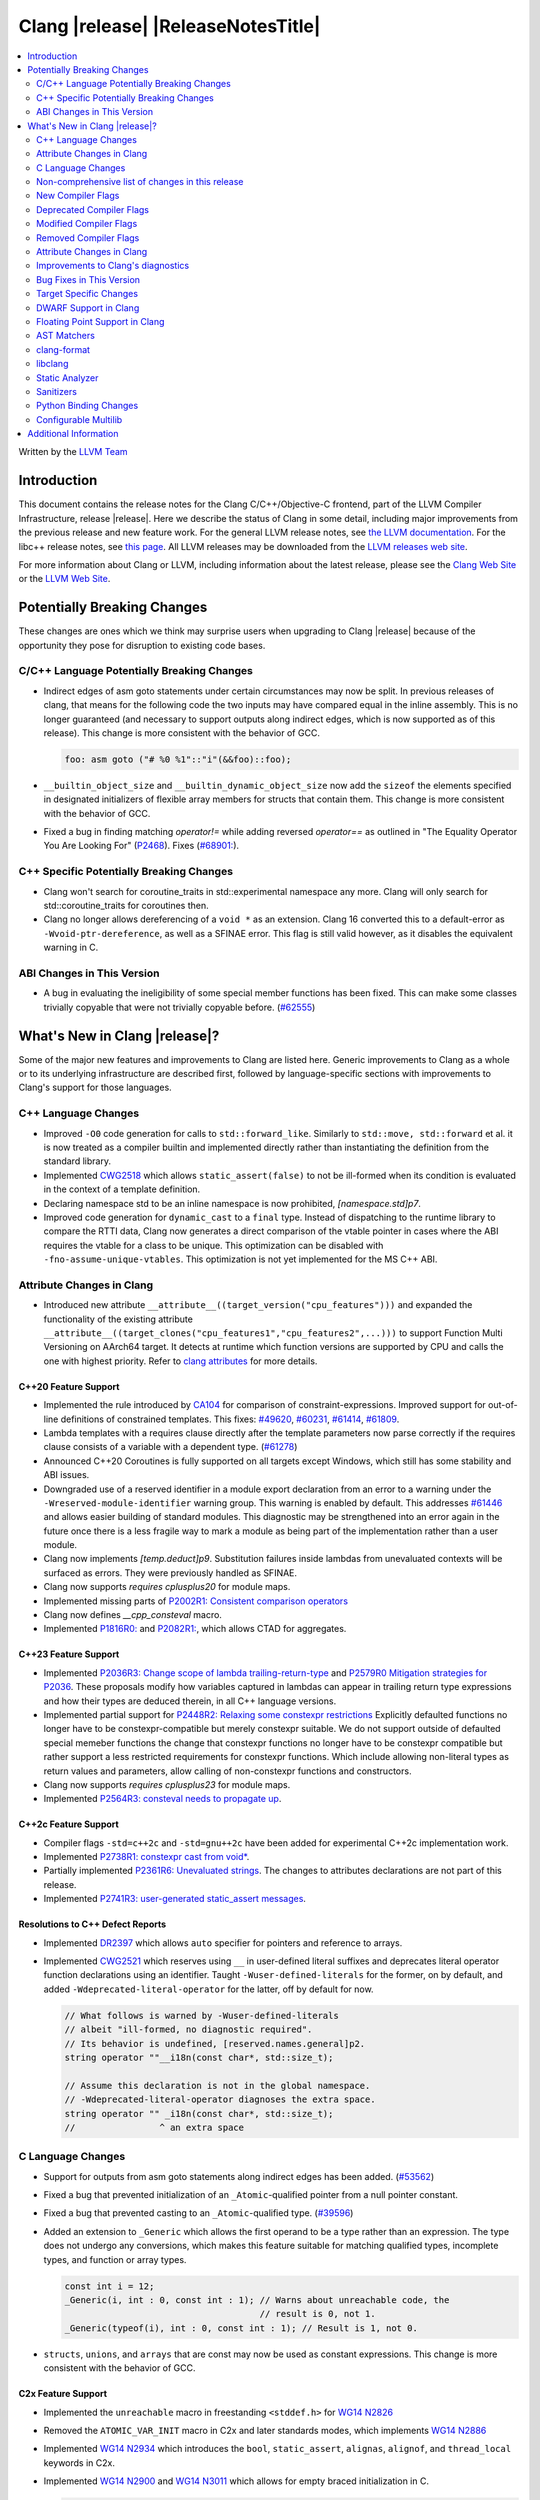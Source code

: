 ===========================================
Clang |release| |ReleaseNotesTitle|
===========================================

.. contents::
   :local:
   :depth: 2

Written by the `LLVM Team <https://llvm.org/>`_

.. only:: PreRelease

  .. warning::
     These are in-progress notes for the upcoming Clang |version| release.
     Release notes for previous releases can be found on
     `the Releases Page <https://llvm.org/releases/>`_.

Introduction
============

This document contains the release notes for the Clang C/C++/Objective-C
frontend, part of the LLVM Compiler Infrastructure, release |release|. Here we
describe the status of Clang in some detail, including major
improvements from the previous release and new feature work. For the
general LLVM release notes, see `the LLVM
documentation <https://llvm.org/docs/ReleaseNotes.html>`_. For the libc++ release notes,
see `this page <https://libcxx.llvm.org/ReleaseNotes.html>`_. All LLVM releases
may be downloaded from the `LLVM releases web site <https://llvm.org/releases/>`_.

For more information about Clang or LLVM, including information about the
latest release, please see the `Clang Web Site <https://clang.llvm.org>`_ or the
`LLVM Web Site <https://llvm.org>`_.

Potentially Breaking Changes
============================
These changes are ones which we think may surprise users when upgrading to
Clang |release| because of the opportunity they pose for disruption to existing
code bases.


C/C++ Language Potentially Breaking Changes
-------------------------------------------
- Indirect edges of asm goto statements under certain circumstances may now be
  split. In previous releases of clang, that means for the following code the
  two inputs may have compared equal in the inline assembly.  This is no longer
  guaranteed (and necessary to support outputs along indirect edges, which is
  now supported as of this release). This change is more consistent with the
  behavior of GCC.

  .. code-block:: c

    foo: asm goto ("# %0 %1"::"i"(&&foo)::foo);

- ``__builtin_object_size`` and ``__builtin_dynamic_object_size`` now add the
  ``sizeof`` the elements specified in designated initializers of flexible
  array members for structs that contain them. This change is more consistent
  with the behavior of GCC.

- Fixed a bug in finding matching `operator!=` while adding reversed `operator==` as
  outlined in "The Equality Operator You Are Looking For" (`P2468 <http://wg21.link/p2468r2>`_).
  Fixes (`#68901: <https://github.com/llvm/llvm-project/issues/68901>`_).

C++ Specific Potentially Breaking Changes
-----------------------------------------
- Clang won't search for coroutine_traits in std::experimental namespace any more.
  Clang will only search for std::coroutine_traits for coroutines then.
- Clang no longer allows dereferencing of a ``void *`` as an extension. Clang 16
  converted this to a default-error as ``-Wvoid-ptr-dereference``, as well as a
  SFINAE error. This flag is still valid however, as it disables the equivalent
  warning in C.

ABI Changes in This Version
---------------------------
- A bug in evaluating the ineligibility of some special member functions has been fixed. This can
  make some classes trivially copyable that were not trivially copyable before. (`#62555 <https://github.com/llvm/llvm-project/issues/62555>`_)

What's New in Clang |release|?
==============================
Some of the major new features and improvements to Clang are listed
here. Generic improvements to Clang as a whole or to its underlying
infrastructure are described first, followed by language-specific
sections with improvements to Clang's support for those languages.

C++ Language Changes
--------------------
- Improved ``-O0`` code generation for calls to ``std::forward_like``. Similarly to
  ``std::move, std::forward`` et al. it is now treated as a compiler builtin and implemented
  directly rather than instantiating the definition from the standard library.
- Implemented `CWG2518 <https://wg21.link/CWG2518>`_ which allows ``static_assert(false)``
  to not be ill-formed when its condition is evaluated in the context of a template definition.
- Declaring namespace std to be an inline namespace is now prohibited, `[namespace.std]p7`.
- Improved code generation for ``dynamic_cast`` to a ``final`` type. Instead of
  dispatching to the runtime library to compare the RTTI data, Clang now
  generates a direct comparison of the vtable pointer in cases where the ABI
  requires the vtable for a class to be unique. This optimization can be
  disabled with ``-fno-assume-unique-vtables``. This optimization is not yet
  implemented for the MS C++ ABI.

Attribute Changes in Clang
--------------------------
- Introduced new attribute ``__attribute__((target_version("cpu_features")))``
  and expanded the functionality of the existing attribute
  ``__attribute__((target_clones("cpu_features1","cpu_features2",...)))`` to
  support Function Multi Versioning on AArch64 target. It detects at runtime
  which function versions are supported by CPU and calls the one with highest
  priority. Refer to `clang attributes
  <https://clang.llvm.org/docs/AttributeReference.html#target-version>`_ for
  more details.

C++20 Feature Support
^^^^^^^^^^^^^^^^^^^^^
- Implemented the rule introduced by `CA104 <https://wg21.link/P2103R0>`_  for comparison of
  constraint-expressions. Improved support for out-of-line definitions of constrained templates.
  This fixes:
  `#49620 <https://github.com/llvm/llvm-project/issues/49620>`_,
  `#60231 <https://github.com/llvm/llvm-project/issues/60231>`_,
  `#61414 <https://github.com/llvm/llvm-project/issues/61414>`_,
  `#61809 <https://github.com/llvm/llvm-project/issues/61809>`_.
- Lambda templates with a requires clause directly after the template parameters now parse
  correctly if the requires clause consists of a variable with a dependent type.
  (`#61278 <https://github.com/llvm/llvm-project/issues/61278>`_)
- Announced C++20 Coroutines is fully supported on all targets except Windows, which
  still has some stability and ABI issues.
- Downgraded use of a reserved identifier in a module export declaration from
  an error to a warning under the ``-Wreserved-module-identifier`` warning
  group. This warning is enabled by default. This addresses `#61446
  <https://github.com/llvm/llvm-project/issues/61446>`_ and allows easier
  building of standard modules. This diagnostic may be strengthened into an
  error again in the future once there is a less fragile way to mark a module
  as being part of the implementation rather than a user module.
- Clang now implements `[temp.deduct]p9`. Substitution failures inside lambdas from
  unevaluated contexts will be surfaced as errors. They were previously handled as
  SFINAE.
- Clang now supports `requires cplusplus20` for module maps.
- Implemented missing parts of `P2002R1: Consistent comparison operators <https://wg21.link/P2002R1>`_
- Clang now defines `__cpp_consteval` macro.
- Implemented `P1816R0: <https://wg21.link/p1816r0>`_ and `P2082R1: <https://wg21.link/p2082r1>`_,
  which allows CTAD for aggregates.

C++23 Feature Support
^^^^^^^^^^^^^^^^^^^^^

- Implemented `P2036R3: Change scope of lambda trailing-return-type <https://wg21.link/P2036R3>`_
  and `P2579R0 Mitigation strategies for P2036 <https://wg21.link/P2579R0>`_.
  These proposals modify how variables captured in lambdas can appear in trailing return type
  expressions and how their types are deduced therein, in all C++ language versions.
- Implemented partial support for `P2448R2: Relaxing some constexpr restrictions <https://wg21.link/p2448r2>`_
  Explicitly defaulted functions no longer have to be constexpr-compatible but merely constexpr suitable.
  We do not support outside of defaulted special memeber functions the change that constexpr functions no
  longer have to be constexpr compatible but rather support a less restricted requirements for constexpr
  functions. Which include allowing non-literal types as return values and parameters, allow calling of
  non-constexpr functions and constructors.
- Clang now supports `requires cplusplus23` for module maps.
- Implemented `P2564R3: consteval needs to propagate up <https://wg21.link/P2564R3>`_.

C++2c Feature Support
^^^^^^^^^^^^^^^^^^^^^
- Compiler flags ``-std=c++2c`` and ``-std=gnu++2c`` have been added for experimental C++2c implementation work.
- Implemented `P2738R1: constexpr cast from void* <https://wg21.link/P2738R1>`_.
- Partially implemented `P2361R6: Unevaluated strings <https://wg21.link/P2361R6>`_.
  The changes to attributes declarations are not part of this release.
- Implemented `P2741R3: user-generated static_assert messages  <https://wg21.link/P2741R3>`_.

Resolutions to C++ Defect Reports
^^^^^^^^^^^^^^^^^^^^^^^^^^^^^^^^^
- Implemented `DR2397 <https://wg21.link/CWG2397>`_ which allows ``auto`` specifier for pointers
  and reference to arrays.
- Implemented `CWG2521 <https://wg21.link/CWG2521>`_ which reserves using ``__`` in user-defined
  literal suffixes and deprecates literal operator function declarations using an identifier.
  Taught ``-Wuser-defined-literals`` for the former, on by default, and added
  ``-Wdeprecated-literal-operator`` for the latter, off by default for now.

  .. code-block:: c++

    // What follows is warned by -Wuser-defined-literals
    // albeit "ill-formed, no diagnostic required".
    // Its behavior is undefined, [reserved.names.general]p2.
    string operator ""__i18n(const char*, std::size_t);

    // Assume this declaration is not in the global namespace.
    // -Wdeprecated-literal-operator diagnoses the extra space.
    string operator "" _i18n(const char*, std::size_t);
    //                ^ an extra space

C Language Changes
------------------
- Support for outputs from asm goto statements along indirect edges has been
  added. (`#53562 <https://github.com/llvm/llvm-project/issues/53562>`_)
- Fixed a bug that prevented initialization of an ``_Atomic``-qualified pointer
  from a null pointer constant.
- Fixed a bug that prevented casting to an ``_Atomic``-qualified type.
  (`#39596 <https://github.com/llvm/llvm-project/issues/39596>`_)
- Added an extension to ``_Generic`` which allows the first operand to be a
  type rather than an expression. The type does not undergo any conversions,
  which makes this feature suitable for matching qualified types, incomplete
  types, and function or array types.

  .. code-block:: c

    const int i = 12;
    _Generic(i, int : 0, const int : 1); // Warns about unreachable code, the
                                         // result is 0, not 1.
    _Generic(typeof(i), int : 0, const int : 1); // Result is 1, not 0.
- ``structs``, ``unions``, and ``arrays`` that are const may now be used as
  constant expressions.  This change is more consistent with the behavior of
  GCC.

C2x Feature Support
^^^^^^^^^^^^^^^^^^^
- Implemented the ``unreachable`` macro in freestanding ``<stddef.h>`` for
  `WG14 N2826 <https://www.open-std.org/jtc1/sc22/wg14/www/docs/n2826.pdf>`_

- Removed the ``ATOMIC_VAR_INIT`` macro in C2x and later standards modes, which
  implements `WG14 N2886 <https://www.open-std.org/jtc1/sc22/wg14/www/docs/n2886.htm>`_

- Implemented `WG14 N2934 <https://www.open-std.org/jtc1/sc22/wg14/www/docs/n2934.pdf>`_
  which introduces the ``bool``, ``static_assert``, ``alignas``, ``alignof``,
  and ``thread_local`` keywords in C2x.

- Implemented `WG14 N2900 <https://www.open-std.org/jtc1/sc22/wg14/www/docs/n2900.htm>`_
  and `WG14 N3011 <https://www.open-std.org/jtc1/sc22/wg14/www/docs/n3011.htm>`_
  which allows for empty braced initialization in C.

  .. code-block:: c

    struct S { int x, y } s = {}; // Initializes s.x and s.y to 0

  As part of this change, the ``-Wgnu-empty-initializer`` warning group was
  removed, as this is no longer a GNU extension but a C2x extension. You can
  use ``-Wno-c2x-extensions`` to silence the extension warning instead.

- Updated the implementation of
  `WG14 N3042 <https://www.open-std.org/jtc1/sc22/wg14/www/docs/n3042.htm>`_
  based on decisions reached during the WG14 CD Ballot Resolution meetings held
  in Jan and Feb 2023. This should complete the implementation of ``nullptr``
  and ``nullptr_t`` in C. The specific changes are:

  .. code-block:: c

    void func(nullptr_t);
    func(0); // Previously required to be rejected, is now accepted.
    func((void *)0); // Previously required to be rejected, is now accepted.

    nullptr_t val;
    val = 0; // Previously required to be rejected, is now accepted.
    val = (void *)0; // Previously required to be rejected, is now accepted.

    bool b = nullptr; // Was incorrectly rejected by Clang, is now accepted.

- Implemented `WG14 N3124 <https://www.open-std.org/jtc1/sc22/wg14/www/docs/n3124.pdf>_`,
  which allows any universal character name to appear in character and string literals.


Non-comprehensive list of changes in this release
-------------------------------------------------
- Clang now saves the address of ABI-indirect function parameters on the stack,
  improving the debug information available in programs compiled without
  optimizations.
- Clang now supports ``__builtin_nondeterministic_value`` that returns a
  nondeterministic value of the same type as the provided argument.
- Clang now supports ``__builtin_FILE_NAME()`` which returns the same
  information as the ``__FILE_NAME__`` macro (the presumed file name
  from the invocation point, with no path components included).
- Clang now supports ``__builtin_assume_separate_storage`` that indicates that
  its arguments point to objects in separate storage allocations.
- Clang now supports expressions in ``#pragma clang __debug dump``.
- Clang now supports declaration of multi-dimensional arrays with
  ``__declspec(property)``.
- A new builtin type trait ``__is_trivially_equality_comparable`` has been added,
  which checks whether comparing two instances of a type is equivalent to
  ``memcmp(&lhs, &rhs, sizeof(T)) == 0``.
- Clang now ignores null directives outside of the include guard when deciding
  whether a file can be enabled for the multiple-include optimization.
- Clang now support ``__builtin_FUNCSIG()`` which returns the same information
  as the ``__FUNCSIG__`` macro (available only with ``-fms-extensions`` flag).
  This fixes (`#58951 <https://github.com/llvm/llvm-project/issues/58951>`_).
- Clang now supports the `NO_COLOR <https://no-color.org/>`_ environment
  variable as a way to disable color diagnostics.
- Clang now supports ``__builtin_isfpclass``, which checks if the specified
  floating-point value falls into any of the specified data classes.
- Added ``__builtin_elementwise_round`` for  builtin for floating
  point types. This allows access to ``llvm.round`` for
  arbitrary floating-point and vector of floating-point types.
- Added ``__builtin_elementwise_rint`` for floating point types. This
  allows access to ``llvm.rint`` for arbitrary floating-point and
  vector of floating-point types.
- Added ``__builtin_elementwise_nearbyint`` for floating point
  types. This allows access to ``llvm.nearbyint`` for arbitrary
  floating-point and vector of floating-point types.
- Clang AST matcher now matches concept declarations with `conceptDecl`.
- Clang now supports more GCC stdio builtins: ``__builtin_vprintf``, ``__builtin_vfprintf``,
  ``__builtin_fscanf``, ``__builtin_scanf``, ``__builtin_sscanf``, ``__builtin_vfscanf``,
  ``__builtin_vscanf``, ``__builtin_vsscanf``.


New Compiler Flags
------------------
- The flag ``-std=c++23`` has been added. This behaves the same as the existing
  flag ``-std=c++2b``.
- ``-dumpdir`` has been implemented to specify auxiliary and dump output
  filenames for features like ``-gsplit-dwarf``.
- ``-fcaret-diagnostics-max-lines=`` has been added as a driver options, which
  lets users control the maximum number of source lines printed for a
  caret diagnostic.
- ``-fkeep-persistent-storage-variables`` has been implemented to keep all
  variables that have a persistent storage duration—including global, static
  and thread-local variables—to guarantee that they can be directly addressed.
  Since this inhibits the merging of the affected variables, the number of
  individual relocations in the program will generally increase.
- ``-f[no-]assume-unique-vtables`` controls whether Clang assumes that each
  class has a unique vtable address, when that is required by the ABI.
- ``-print-multi-flags-experimental`` prints the flags used for multilib
  selection. See `the multilib docs <https://clang.llvm.org/docs/Multilib.html>`_
  for more details.
- ``-maix32`` and ``-maix64`` are new GCC compatibility flags that select the
  bitmode to target on AIX.
- ``-p`` is a new GCC compatibility flag for AIX and Linux which works
  similarly to ``-pg`` by writing profile information, but targets the ``prof``
  tool as opposed to the ``gprof`` tool.

Deprecated Compiler Flags
-------------------------

- ``-fdouble-square-bracket-attributes`` has been deprecated. It is ignored now
  and will be removed in Clang 18.

Modified Compiler Flags
-----------------------

- ``clang -g -gsplit-dwarf a.c -o obj/x`` (compile and link) now generates the
  ``.dwo`` file at ``obj/x-a.dwo``, instead of a file in the temporary
  directory (``/tmp`` on \*NIX systems, if none of the environment variables
  TMPDIR, TMP, and TEMP are specified).

Removed Compiler Flags
-------------------------
- The deprecated flag `-fmodules-ts` is removed. Please use ``-std=c++20``
  or higher to use standard C++ modules instead.
- The deprecated flag `-fcoroutines-ts` is removed. Please use ``-std=c++20``
  or higher to use standard C++ coroutines instead.
- The CodeGen flag `-lower-global-dtors-via-cxa-atexit` which affects how global
  destructors are lowered for MachO is removed without replacement. The default
  of `-lower-global-dtors-via-cxa-atexit=true` is now the only supported way.
- The cc1 flag ``-no-opaque-pointers`` has been removed.

Attribute Changes in Clang
--------------------------
- Introduced a new function attribute ``__attribute__((unsafe_buffer_usage))``
  to be worn by functions containing buffer operations that could cause out of
  bounds memory accesses. It emits warnings at call sites to such functions when
  the flag ``-Wunsafe-buffer-usage`` is enabled.
- ``__declspec`` attributes can now be used together with the using keyword. Before
  the attributes on ``__declspec`` was ignored, while now it will be forwarded to the
  point where the alias is used. Note, some incorrect uses of ``__declspec`` on a
  ``using`` declaration were being silently ignored and will now be appropriately
  diagnosed as ignoring the attribute.
- Introduced a new ``USR`` (unified symbol resolution) clause inside of the
  existing ``__attribute__((external_source_symbol))`` attribute. Clang's indexer
  uses the optional USR value when indexing Clang's AST. This value is expected
  to be generated by an external compiler when generating C++ bindings during
  the compilation of the foreign language sources (e.g. Swift).
- The ``__has_attribute``, ``__has_c_attribute`` and ``__has_cpp_attribute``
  preprocessor operators now return 1 also for attributes defined by plugins.
- Improve the AST fidelity of ``alignas`` and ``_Alignas`` attribute. Before, we
  model ``alignas(type-id)`` as though the user wrote ``alignas(alignof(type-id))``,
  now we directly use ``alignas(type-id)``.
- When a non-variadic function is decorated with the ``format`` attribute,
  Clang now checks that the format string would match the function's parameters'
  types after default argument promotion. As a result, it's no longer an
  automatic diagnostic to use parameters of types that the format style
  supports but that are never the result of default argument promotion, such as
  ``float``. (`#59824: <https://github.com/llvm/llvm-project/issues/59824>`_)

Improvements to Clang's diagnostics
-----------------------------------
- We now generate a diagnostic for signed integer overflow due to unary minus
  in a non-constant expression context.
  (`#31643 <https://github.com/llvm/llvm-project/issues/31643>`_)
- Clang now warns by default for C++20 and later about deprecated capture of
  ``this`` with a capture default of ``=``. This warning can be disabled with
  ``-Wno-deprecated-this-capture``.
- Clang had failed to emit some ``-Wundefined-internal`` for members of a local
  class if that class was first introduced with a forward declaration.
- Diagnostic notes and fix-its are now generated for ``ifunc``/``alias`` attributes
  which point to functions whose names are mangled.
- Diagnostics relating to macros on the command line of a preprocessed assembly
  file or precompiled header are now reported as coming from the file
  ``<command line>`` instead of ``<built-in>``.
- Clang constexpr evaluator now provides a more concise diagnostic when calling
  function pointer that is known to be null.
- Clang now avoids duplicate warnings on unreachable ``[[fallthrough]];`` statements
  previously issued from ``-Wunreachable-code`` and ``-Wunreachable-code-fallthrough``
  by prioritizing ``-Wunreachable-code-fallthrough``.
- Clang now correctly diagnoses statement attributes ``[[clang::always_inline]]`` and
  ``[[clang::noinline]]`` when used on a statement with dependent call expressions.
- Clang now checks for completeness of the second and third arguments in the
  conditional operator.
  (`#59718 <https://github.com/llvm/llvm-project/issues/59718>`_)
- There were some cases in which the diagnostic for the unavailable attribute
  might not be issued, this fixes those cases.
  (`61815 <https://github.com/llvm/llvm-project/issues/61815>`_)
- Clang now avoids unnecessary diagnostic warnings for obvious expressions in
  the case of binary operators with logical OR operations.
  (`#57906 <https://github.com/llvm/llvm-project/issues/57906>`_)
- Clang's "static assertion failed" diagnostic now points to the static assertion
  expression instead of pointing to the ``static_assert`` token.
  (`#61951 <https://github.com/llvm/llvm-project/issues/61951>`_)
- ``-Wformat`` now recognizes ``%lb`` for the ``printf``/``scanf`` family of
  functions.
  (`#62247: <https://github.com/llvm/llvm-project/issues/62247>`_).
- Clang now diagnoses shadowing of lambda's template parameter by a capture.
  (`#61105: <https://github.com/llvm/llvm-project/issues/61105>`_).
- Address a false positive in ``-Wpacked`` when applied to a non-pod type using
  Clang ABI >= 15.
  (`#62353: <https://github.com/llvm/llvm-project/issues/62353>`_,
  fallout from the non-POD packing ABI fix in LLVM 15).
- Clang constexpr evaluator now prints subobject's name instead of its type in notes
  when a constexpr variable has uninitialized member subobjects or base class subobjects
  after its constructor call.
  (`#58601 <https://github.com/llvm/llvm-project/issues/58601>`_)
- Clang's `-Wshadow` warning now warns about shadowings by static local variables
  (`#62850: <https://github.com/llvm/llvm-project/issues/62850>`_).
- Clang now warns when any predefined macro is undefined or redefined, instead
  of only some of them.
- Clang now correctly diagnoses when the argument to ``alignas`` or ``_Alignas``
  is an incomplete type.
  (`#55175: <https://github.com/llvm/llvm-project/issues/55175>`_, and fixes an
  incorrect mention of ``alignof`` in a diagnostic about ``alignas``).
- Clang will now show a margin with line numbers to the left of each line
  of code it prints for diagnostics. This can be disabled using
  ``-fno-diagnostics-show-line-numbers``. At the same time, the maximum
  number of code lines it prints has been increased from 1 to 16. This
  can be controlled using ``-fcaret-diagnostics-max-lines=``.
- Clang no longer emits ``-Wunused-variable`` warnings for variables declared
  with ``__attribute__((cleanup(...)))`` to match GCC's behavior.
- Clang now issues expected warnings for situations of comparing with NULL pointers.
  (`#42992: <https://github.com/llvm/llvm-project/issues/42992>`_)
- Clang now diagnoses unused const-qualified variable template as
  "unused variable template" rather than "unused variable".
- When diagnosing a constant expression where an enum without a fixed underlying
  type is set to a value outside the range of the enum's values, clang will now
  print the name of the enum in question.
- Clang no longer diagnoses a read of an empty structure as use of an
  uninitialized variable.
  (`#26842: <https://github.com/llvm/llvm-project/issues/26842>`_)
- The Fix-It emitted for unused labels used to expand to the next line, which caused
  visual oddities now that Clang shows more than one line of code snippet. This has
  been fixed and the Fix-It now only spans to the end of the ``:``.
- Clang now underlines the parameter list of function declaration when emitting
  a note about the mismatch in the number of arguments.
- Clang now diagnoses unexpected tokens after a
  ``#pragma clang|GCC diagnostic push|pop`` directive.
  (`#13920: <https://github.com/llvm/llvm-project/issues/13920>`_)
- Clang now does not try to analyze cast validity on variables with dependent alignment (`#63007: <https://github.com/llvm/llvm-project/issues/63007>`_).
- Clang constexpr evaluator now displays member function calls more precisely
  by making use of the syntactical structure of function calls. This avoids display
  of syntactically invalid codes in diagnostics.
  (`#57081: <https://github.com/llvm/llvm-project/issues/57081>`_)
- Clang no longer emits inappropriate notes about the loss of ``__unaligned`` qualifier
  on overload resolution, when the actual reason for the failure is loss of other qualifiers.
- The note emitted when an ``operator==`` was defaulted as deleted used to refer to
  the lack of a data member's "three-way comparison operator". It now refers correctly
  to the data member's ``operator==``.
  (`#63960: <https://github.com/llvm/llvm-project/issues/63960>`_)
- Clang's notes about unconvertible types in overload resolution failure now covers
  the source range of parameter declaration of the candidate function declaration.

  *Example Code*:

  .. code-block:: c++

     void func(int aa, int bb);
     void test() { func(1, "two"); }

  *BEFORE*:

  .. code-block:: text

    source:2:15: error: no matching function for call to 'func'
    void test() { func(1, "two");  }
                  ^~~~
    source:1:6: note: candidate function not viable: no known conversion from 'const char[4]' to 'int' for 2nd argument
    void func(int aa, int bb);
         ^

  *AFTER*:

  .. code-block:: text

    source:2:15: error: no matching function for call to 'func'
    void test() { func(1, "two");  }
                  ^~~~
    source:1:6: note: candidate function not viable: no known conversion from 'const char[4]' to 'int' for 2nd argument
    void func(int aa, int bb);
         ^            ~~~~~~

- ``-Wformat`` cast fix-its will now suggest ``static_cast`` instead of C-style casts
  for C++ code.
- ``-Wformat`` will no longer suggest a no-op fix-it for fixing scoped enum format
  warnings. Instead, it will suggest casting the enum object to the type specified
  in the format string.
- Clang contexpr evaluator now displays notes as well as an error when a constructor
  of a base class is not called in the constructor of its derived class.

- ``-Wzero-as-null-pointer-constant`` diagnostic is no longer emitted when using ``__null``
  (or, more commonly, ``NULL`` when the platform defines it as ``__null``) to be more consistent
  with GCC.

Bug Fixes in This Version
-------------------------
- Fixed an issue where a class template specialization whose declaration is
  instantiated in one module and whose definition is instantiated in another
  module may end up with members associated with the wrong declaration of the
  class, which can result in miscompiles in some cases.
- Added a new diagnostic warning group
  ``-Wdeprecated-redundant-constexpr-static-def``, under the existing
  ``-Wdeprecated`` group. This controls warnings about out-of-line definitions
  of 'static constexpr' data members that are unnecessary from C++17 onwards.
- Fix segfault while running clang-rename on a non existing file.
  (`#36471 <https://github.com/llvm/llvm-project/issues/36471>`_)
- Fix crash when diagnosing incorrect usage of ``_Nullable`` involving alias
  templates.
  (`#60344 <https://github.com/llvm/llvm-project/issues/60344>`_)
- Fix confusing warning message when ``/clang:-x`` is passed in ``clang-cl``
  driver mode and emit an error which suggests using ``/TC`` or ``/TP``
  ``clang-cl`` options instead.
  (`#59307 <https://github.com/llvm/llvm-project/issues/59307>`_)
- Fix assert that fails when the expression causing the this pointer to be
  captured by a block is part of a constexpr if statement's branch and
  instantiation of the enclosing method causes the branch to be discarded.
- Fix __VA_OPT__ implementation so that it treats the concatenation of a
  non-placemaker token and placemaker token as a non-placemaker token.
  (`#60268 <https://github.com/llvm/llvm-project/issues/60268>`_)
- Fix crash when taking the address of a consteval lambda call operator.
  (`#57682 <https://github.com/llvm/llvm-project/issues/57682>`_)
- Clang now support export declarations in the language linkage.
  (`#60405 <https://github.com/llvm/llvm-project/issues/60405>`_)
- Fix aggregate initialization inside lambda constexpr.
  (`#60936 <https://github.com/llvm/llvm-project/issues/60936>`_)
- No longer issue a false positive diagnostic about a catch handler that cannot
  be reached despite being reachable. This fixes
  `#61177 <https://github.com/llvm/llvm-project/issues/61177>`_ in anticipation
  of `CWG2699 <https://wg21.link/CWG2699>_` being accepted by WG21.
- Fix crash when parsing fold expression containing a delayed typo correction.
  (`#61326 <https://github.com/llvm/llvm-project/issues/61326>`_)
- Fix crash when dealing with some member accesses outside of class or member
  function context.
  (`#37792 <https://github.com/llvm/llvm-project/issues/37792>`_) and
  (`#48405 <https://github.com/llvm/llvm-project/issues/48405>`_)
- Fix crash when using ``[[clang::always_inline]]`` or ``[[clang::noinline]]``
  statement attributes on a call to a template function in the body of a
  template function.
- Fix coroutines issue where ``get_return_object()`` result was always eagerly
  converted to the return type. Eager initialization (allowing RVO) is now only
  performed when these types match, otherwise deferred initialization is used,
  enabling short-circuiting coroutines use cases. This fixes
  (`#56532 <https://github.com/llvm/llvm-project/issues/56532>`_) in
  anticipation of `CWG2563 <https://cplusplus.github.io/CWG/issues/2563.html>_`.
- Fix highlighting issue with ``_Complex`` and initialization list with more than
  2 items. (`#61518 <https://github.com/llvm/llvm-project/issues/61518>`_)
- Fix  ``getSourceRange`` on  ``VarTemplateSpecializationDecl`` and
  ``VarTemplatePartialSpecializationDecl``, which represents variable with
  the initializer, so it behaves consistently with other ``VarDecls`` and ends
  on the last token of initializer, instead of right angle bracket of
  the template argument list.
- Fix false-positive diagnostic issued for consteval initializers of temporary
  objects.
  (`#60286 <https://github.com/llvm/llvm-project/issues/60286>`_)
- Correct restriction of trailing requirements clauses on a templated function.
  Previously we only rejected non-'templated' things, but the restrictions ALSO need
  to limit non-defined/non-member functions as well. Additionally, we now diagnose
  requires on lambdas when not allowed, which we previously missed.
  (`#61748 <https://github.com/llvm/llvm-project/issues/61748>`_)
- Fix confusing diagnostic for incorrect use of qualified concepts names.
- Fix handling of comments in function like macros so they are ignored in -CC
  mode.
  (`#60887 <https://github.com/llvm/llvm-project/issues/60887>`_)
- Fix incorrect merging of lambdas across modules.
  (`#60985 <https://github.com/llvm/llvm-project/issues/60985>`_)
- Fix crash when handling nested immediate invocations in initializers of global
  variables.
  (`#58207 <https://github.com/llvm/llvm-project/issues/58207>`_)
- Fix crash when generating code coverage information for `PseudoObjectExpr` in
  Clang AST.
  (`#45481 <https://github.com/llvm/llvm-project/issues/45481>`_)
- Fix the assertion hit when a template consteval function appears in a nested
  consteval/constexpr call chain.
  (`#61142 <https://github.com/llvm/llvm-project/issues/61142>`_)
- Clang now better diagnose placeholder types constrained with a concept that is
  not a type concept.
- Fix crash when a doc comment contains a line splicing.
  (`#62054 <https://github.com/llvm/llvm-project/issues/62054>`_)
- Work around with a clang coverage crash which happens when visiting
  expressions/statements with invalid source locations in non-assert builds.
  Assert builds may still see assertions triggered from this.
- Fix a failed assertion due to an invalid source location when trying to form
  a coverage report for an unresolved constructor expression.
  (`#62105 <https://github.com/llvm/llvm-project/issues/62105>`_)
- Fix defaulted equality operator so that it does not attempt to compare unnamed
  bit-fields. This fixes:
  (`#61355 <https://github.com/llvm/llvm-project/issues/61335>`_) and
  (`#61417 <https://github.com/llvm/llvm-project/issues/61417>`_)
- Fix crash after suggesting typo correction to constexpr if condition.
  (`#61885 <https://github.com/llvm/llvm-project/issues/61885>`_)
- Clang constexpr evaluator now treats comparison of [[gnu::weak]]-attributed
  member pointer as an invalid expression.
- Fix crash when member function contains invalid default argument.
  (`#62122 <https://github.com/llvm/llvm-project/issues/62122>`_)
- Fix crash when handling undefined template partial specialization
  (`#61356 <https://github.com/llvm/llvm-project/issues/61356>`_)
- Fix premature substitution into the constraints of an inherited constructor.
- Fix crash when attempting to perform parenthesized initialization of an
  aggregate with a base class with only non-public constructors.
  (`#62296 <https://github.com/llvm/llvm-project/issues/62296>`_)
- Fix crash when handling initialization candidates for invalid deduction guide.
  (`#62408 <https://github.com/llvm/llvm-project/issues/62408>`_)
- Fix crash when redefining a variable with an invalid type again with an
  invalid type. (`#62447 <https://github.com/llvm/llvm-project/issues/62447>`_)
- Fix a stack overflow issue when evaluating ``consteval`` default arguments.
  (`#60082 <https://github.com/llvm/llvm-project/issues/60082>`_)
- Fix the assertion hit when generating code for global variable initializer of
  _BitInt(1) type.
  (`#62207 <https://github.com/llvm/llvm-project/issues/62207>`_)
- Fix lambdas and other anonymous function names not respecting ``-fdebug-prefix-map``
  (`#62192 <https://github.com/llvm/llvm-project/issues/62192>`_)
- Fix crash when attempting to pass a non-pointer type as first argument of
  ``__builtin_assume_aligned``.
  (`#62305 <https://github.com/llvm/llvm-project/issues/62305>`_)
- A default argument for a non-type template parameter is evaluated and checked
  at the point where it is required. This fixes:
  (`#62224 <https://github.com/llvm/llvm-project/issues/62224>`_) and
  (`#62596 <https://github.com/llvm/llvm-project/issues/62596>`_)
- Fix an assertion when instantiating the body of a Class Template Specialization
  when it had been instantiated from a partial template specialization with different
  template arguments on the containing class. This fixes:
  (`#60778 <https://github.com/llvm/llvm-project/issues/60778>`_).
- Fix a crash when an enum constant has a dependent-type recovery expression for
  C.
  (`#62446 <https://github.com/llvm/llvm-project/issues/62446>`_).
- Propagate the value-dependent bit for VAArgExpr. Fixes a crash where a
  __builtin_va_arg call has invalid arguments.
  (`#62711 <https://github.com/llvm/llvm-project/issues/62711>`_).
- Fix crash on attempt to initialize union with flexible array member.
  (`#61746 <https://github.com/llvm/llvm-project/issues/61746>`_).
- Clang `TextNodeDumper` enabled through `-ast-dump` flag no longer evaluates the
  initializer of constexpr `VarDecl` if the declaration has a dependent type.
- Match GCC's behavior for ``__builtin_object_size`` and
  ``__builtin_dynamic_object_size`` on structs containing flexible array
  members.
  (`#62789 <https://github.com/llvm/llvm-project/issues/62789>`_).
- Fix a crash when instantiating a non-type template argument in a dependent scope.
  (`#62533 <https://github.com/llvm/llvm-project/issues/62533>`_).
- Fix crash when diagnosing default comparison method.
  (`#62791 <https://github.com/llvm/llvm-project/issues/62791>`_) and
  (`#62102 <https://github.com/llvm/llvm-project/issues/62102>`_).
- Fix crash when passing a braced initializer list to a parentehsized aggregate
  initialization expression.
  (`#63008 <https://github.com/llvm/llvm-project/issues/63008>`_).
- Reject increment of bool value in unevaluated contexts after C++17.
  (`#47517 <https://github.com/llvm/llvm-project/issues/47517>`_).
- Fix assertion and quality of diagnostic messages in a for loop
  containing multiple declarations and a range specifier
  (`#63010 <https://github.com/llvm/llvm-project/issues/63010>`_).
- Fix rejects-valid when consteval operator appears inside of a template.
  (`#62886 <https://github.com/llvm/llvm-project/issues/62886>`_).
- Fix crash for code using ``_Atomic`` types in C++
  (`See patch <https://reviews.llvm.org/D152303>`_).
- Fix crash when passing a value larger then 64 bits to the aligned attribute.
  (`#50534 <https://github.com/llvm/llvm-project/issues/50534>`_).
- CallExpr built for C error-recovery now is always type-dependent. Fixes a
  crash when we encounter a unresolved TypoExpr during diagnostic emission.
  (`#50244 <https://github.com/llvm/llvm-project/issues/50244>`_).
- Apply ``-fmacro-prefix-map`` to anonymous tags in template arguments
  (`#63219 <https://github.com/llvm/llvm-project/issues/63219>`_).
- Fixed a failing assertion when implicitly defining a function within a GNU
  statement expression that appears outside of a function block scope. The
  assertion was benign outside of asserts builds and would only fire in C.
  (`#48579 <https://github.com/llvm/llvm-project/issues/48579>`_).
- Fixed a failing assertion when applying an attribute to an anonymous union.
  The assertion was benign outside of asserts builds and would only fire in C++.
  (`#48512 <https://github.com/llvm/llvm-project/issues/48512>`_).
- Fixed a failing assertion when parsing incomplete destructor.
  (`#63503 <https://github.com/llvm/llvm-project/issues/63503>`_)
- Fix C++17 mode assert when parsing malformed code and the compiler is
  attempting to see if it could be type template for class template argument
  deduction. This fixes
  (`Issue 57495 <https://github.com/llvm/llvm-project/issues/57495>`_)
- Fix missing destructor calls and therefore memory leaks in generated code
  when an immediate invocation appears as a part of an expression that produces
  temporaries.
  (`#60709 <https://github.com/llvm/llvm-project/issues/60709>`_).
- Fixed a missed integer overflow warning with temporary values.
  (`#63629 <https://github.com/llvm/llvm-project/issues/63629>`_)
- Fixed parsing of elaborated type specifier inside of a new expression.
  (`#34341 <https://github.com/llvm/llvm-project/issues/34341>`_)
- Clang now correctly evaluates ``__has_extension (cxx_defaulted_functions)``
  and ``__has_extension (cxx_default_function_template_args)`` to 1.
  (`#61758 <https://github.com/llvm/llvm-project/issues/61758>`_)
- Stop evaluating a constant expression if the condition expression which in
  switch statement contains errors.
  (`#63453 <https://github.com/llvm/llvm-project/issues/63453>_`)
- Fixed false positive error diagnostic when pack expansion appears in template
  parameters of a member expression.
  (`#48731 <https://github.com/llvm/llvm-project/issues/48731>`_)
- Fix the contains-errors bit not being set for DeclRefExpr that refers to a
  VarDecl with invalid initializer. This fixes:
  (`#50236 <https://github.com/llvm/llvm-project/issues/50236>`_),
  (`#50243 <https://github.com/llvm/llvm-project/issues/50243>`_),
  (`#48636 <https://github.com/llvm/llvm-project/issues/48636>`_),
  (`#50320 <https://github.com/llvm/llvm-project/issues/50320>`_).
- Fix an assertion when using ``\u0024`` (``$``) as an identifier, by disallowing
  that construct (`#62133 <https://github.com/llvm/llvm-project/issues/38717>_`).
- Fix crash caused by PseudoObjectExprBitfields: NumSubExprs overflow.
  (`#63169 <https://github.com/llvm/llvm-project/issues/63169>_`)
- Fix crash when casting an object to an array type.
  (`#63758 <https://github.com/llvm/llvm-project/issues/63758>_`)
- Fixed false positive error diagnostic observed from mixing ``asm goto`` with
  ``__attribute__((cleanup()))`` variables falsely warning that jumps to
  non-targets would skip cleanup.
- Correcly diagnose jumps into statement expressions.
  This ensures the behavior of Clang is consistent with GCC.
  (`#63682 <https://github.com/llvm/llvm-project/issues/63682>`_)
- Invalidate BlockDecl with implicit return type, in case any of the return
  value exprs is invalid. Propagating the error info up by replacing BlockExpr
  with a RecoveryExpr. This fixes:
  (`#63863 <https://github.com/llvm/llvm-project/issues/63863>_`)
- Invalidate BlockDecl with invalid ParmVarDecl. Remove redundant dump of
  BlockDecl's ParmVarDecl
  (`#64005 <https://github.com/llvm/llvm-project/issues/64005>_`)
- Fix crash on nested templated class with template function call.
  (`#61159 <https://github.com/llvm/llvm-project/issues/61159>_`)
- Fix a hang on valid C code passing a function type as an argument to
  ``typeof`` to form a function declaration.
  (`#64713 <https://github.com/llvm/llvm-project/issues/64713>_`)
- Clang now correctly diagnoses ``function_needs_feature`` when always_inline
  callee has incompatible target features with caller.
- Removed the linking of libraries when ``-r`` is passed to the driver on AIX.
- Fixed an Itanium ABI bug where we force exactly two-byte alignment on member
  functions to reserve a bit in function pointers for identifying pointers to
  virtual member functions even if the target required a greater function
  alignment and/or did not have function pointers which point to function entry
  points (i.e., uses function descriptor objects instead).
- Fixes a ``clang-17`` regression where ``LLVM_UNREACHABLE_OPTIMIZE=OFF``
  cannot be used with ``Release`` mode builds. (`#68237 <https://github.com/llvm/llvm-project/issues/68237>`_).
- Fix crash from constexpr evaluator evaluating uninitialized arrays as rvalue.
  Fixes (`#67317 <https://github.com/llvm/llvm-project/issues/67317>`_)
- No longer use C++ ``thread_local`` semantics in C23 when using
  ``thread_local`` instead of ``_Thread_local``.
  Fixes (`#70068 <https://github.com/llvm/llvm-project/issues/70068>`_) and
  (`#69167 <https://github.com/llvm/llvm-project/issues/69167>`_)
- Clang will correctly evaluate ``noexcept`` expression for template functions
  of template classes. Fixes
  (`#68543 <https://github.com/llvm/llvm-project/issues/68543>`_,
  `#42496 <https://github.com/llvm/llvm-project/issues/42496>`_)
- Clang now accepts anonymous members initialized with designated initializers
  inside templates.
  Fixes (`#65143 <https://github.com/llvm/llvm-project/issues/65143>`_)
- Fixes crash when trying to obtain the common sugared type of
  `decltype(instantiation-dependent-expr)`.
  Fixes (`#67603 <https://github.com/llvm/llvm-project/issues/67603>`_)
- Fix the name of the ifunc symbol emitted for multiversion functions declared with the
  ``target_clones`` attribute. This addresses a linker error that would otherwise occur
  when these functions are referenced from other TUs.

Bug Fixes to Compiler Builtins
^^^^^^^^^^^^^^^^^^^^^^^^^^^^^^

Bug Fixes to Attribute Support
^^^^^^^^^^^^^^^^^^^^^^^^^^^^^^
- Fixed a bug where attribute annotations on type specifiers (enums, classes,
  structs, unions, and scoped enums) were not properly ignored, resulting in
  misleading warning messages. Now, such attribute annotations are correctly
  ignored. (`#61660 <https://github.com/llvm/llvm-project/issues/61660>`_)
- GNU attributes preceding C++ style attributes on templates were not properly
  handled, resulting in compilation error. This has been corrected to match the
  behavior exhibited by GCC, which permits mixed ordering of GNU and C++
  attributes.

Bug Fixes to C++ Support
^^^^^^^^^^^^^^^^^^^^^^^^

- Fix crash on invalid code when looking up a destructor in a templated class
  inside a namespace.
  (`#59446 <https://github.com/llvm/llvm-project/issues/59446>`_)
- Fix crash when evaluating consteval constructor of derived class whose base
  has more than one field.
  (`#60166 <https://github.com/llvm/llvm-project/issues/60166>`_)
- Fix an issue about ``decltype`` in the members of class templates derived from
  templates with related parameters.
  (`#58674 <https://github.com/llvm/llvm-project/issues/58674>`_)
- Fix incorrect deletion of the default constructor of unions in some
  cases. (`#48416 <https://github.com/llvm/llvm-project/issues/48416>`_)
- No longer issue a pre-C++23 compatibility warning in ``-pedantic`` mode
  regarding overloaded `operator[]` with more than one parameter or for static
  lambdas. (`#61582 <https://github.com/llvm/llvm-project/issues/61582>`_)
- Stop stripping CV qualifiers from the type of ``this`` when capturing it by value in
  a lambda.
  (`#50866 <https://github.com/llvm/llvm-project/issues/50866>`_)
- Fix ordering of function templates by constraints when they have template
  template parameters with different nested constraints.
- Fix type equivalence comparison between auto types to take constraints into
  account.
- Fix bug in the computation of the ``__has_unique_object_representations``
  builtin for types with unnamed bitfields.
  (`#61336 <https://github.com/llvm/llvm-project/issues/61336>`_)
- Fix default member initializers sometimes being ignored when performing
  parenthesized aggregate initialization of templated types.
  (`#62266 <https://github.com/llvm/llvm-project/issues/62266>`_)
- Fix overly aggressive lifetime checks for parenthesized aggregate
  initialization.
  (`#61567 <https://github.com/llvm/llvm-project/issues/61567>`_)
- Fix a crash when expanding a pack as the index of a subscript expression.
- Fix handling of constexpr dynamic memory allocations in template
  arguments. (`#62462 <https://github.com/llvm/llvm-project/issues/62462>`_)
- Some predefined expressions are now treated as string literals in MSVC
  compatibility mode.
  (`#114 <https://github.com/llvm/llvm-project/issues/114>`_)
- Fix parsing of `auto(x)`, when it is surrounded by parentheses.
  (`#62494 <https://github.com/llvm/llvm-project/issues/62494>`_)
- Fix handling of generic lambda used as template arguments.
  (`#62611 <https://github.com/llvm/llvm-project/issues/62611>`_)
- Allow omitting ``typename`` in the parameter declaration of a friend
  constructor declaration.
  (`#63119 <https://github.com/llvm/llvm-project/issues/63119>`_)
- Fix access of a friend class declared in a local class. Clang previously
  emitted an error when a friend of a local class tried to access it's
  private data members.
- Allow abstract parameter and return types in functions that are
  either deleted or not defined.
  (`#63012 <https://github.com/llvm/llvm-project/issues/63012>`_)
- Fix handling of using-declarations in the init statements of for
  loop declarations.
  (`#63627 <https://github.com/llvm/llvm-project/issues/63627>`_)
- Fix crash when emitting diagnostic for out of order designated initializers
  in C++.
  (`#63605 <https://github.com/llvm/llvm-project/issues/63605>`_)
- Fix crash when using standard C++ modules with OpenMP.
  (`#62359 <https://github.com/llvm/llvm-project/issues/62359>`_)
- Fix crash when using consteval non static data member initialization in
  standard C++ modules.
  (`#60275 <https://github.com/llvm/llvm-project/issues/60275>`_)
- Fix handling of ADL for dependent expressions in standard C++ modules.
  (`#60488 <https://github.com/llvm/llvm-project/issues/60488>`_)
- Fix crash when combining `-ftime-trace` within standard C++ modules.
  (`#60544 <https://github.com/llvm/llvm-project/issues/60544>`_)
- Don't generate template specializations when importing standard C++ modules.
  (`#60693 <https://github.com/llvm/llvm-project/issues/60693>`_)
- Fix the visibility of `initializer list` in the importer of standard C++
  modules. This addresses
  (`#60775 <https://github.com/llvm/llvm-project/issues/60775>`_)
- Allow the use of constrained friend in standard C++ modules.
  (`#60890 <https://github.com/llvm/llvm-project/issues/60890>`_)
- Don't evaluate initializer of used variables in every importer of standard
  C++ modules.
  (`#61040 <https://github.com/llvm/llvm-project/issues/61040>`_)
- Fix the issue that the default `operator==` in standard C++ modules will
  cause duplicate symbol linker error.
  (`#61067 <https://github.com/llvm/llvm-project/issues/61067>`_)
- Fix the false positive ODR check for template names. This addresses the issue
  that we can't include `<ranges>` in multiple module units.
  (`#61317 <https://github.com/llvm/llvm-project/issues/61317>`_)
- Fix crash for inconsistent exported declarations in standard C++ modules.
  (`#61321 <https://github.com/llvm/llvm-project/issues/61321>`_)
- Fix ignoring `#pragma comment` and `#pragma detect_mismatch` directives in
  standard C++ modules.
  (`#61733 <https://github.com/llvm/llvm-project/issues/61733>`_)
- Don't generate virtual tables if the class is defined in another module units
  for Itanium ABI.
  (`#61940 <https://github.com/llvm/llvm-project/issues/61940>`_)
- Fix false postive check for constrained satisfaction in standard C++ modules.
  (`#62589 <https://github.com/llvm/llvm-project/issues/62589>`_)
- Serialize the evaluated constant values for variable declarations in standard
  C++ modules.
  (`#62796 <https://github.com/llvm/llvm-project/issues/62796>`_)
- Merge lambdas in require expressions in standard C++ modules.
  (`#63544 <https://github.com/llvm/llvm-project/issues/63544>`_)

- Fix location of default member initialization in parenthesized aggregate
  initialization.
  (`#63903 <https://github.com/llvm/llvm-project/issues/63903>`_)
- Fix constraint checking of non-generic lambdas.
  (`#63181 <https://github.com/llvm/llvm-project/issues/63181>`_)

- Update ``FunctionDeclBitfields.NumFunctionDeclBits``. This fixes:
  (`#64171 <https://github.com/llvm/llvm-project/issues/64171>`_).

- Fix a crash caused by substitution failure in expression requirements.
  (`#64172 <https://github.com/llvm/llvm-project/issues/64172>`_) and
  (`#64723 <https://github.com/llvm/llvm-project/issues/64723>`_).

Bug Fixes to AST Handling
^^^^^^^^^^^^^^^^^^^^^^^^^

- Preserve ``namespace`` definitions that follow malformed declarations.

Miscellaneous Bug Fixes
^^^^^^^^^^^^^^^^^^^^^^^

Miscellaneous Clang Crashes Fixed
^^^^^^^^^^^^^^^^^^^^^^^^^^^^^^^^^

- Dumping the AST to JSON no longer causes a failed assertion when targetting
  the Microsoft ABI and the AST to be dumped contains dependent names that
  would not typically be mangled.
  (`#61440 <https://github.com/llvm/llvm-project/issues/61440>`_)

Target Specific Changes
-----------------------

AMDGPU Support
^^^^^^^^^^^^^^

- Linking for AMDGPU now uses ``--no-undefined`` by default. This causes
  undefined symbols in the created module to be a linker error. To prevent this,
  pass ``-Wl,--undefined`` if compiling directly, or ``-Xoffload-linker
  --undefined`` if using an offloading language.
- The deprecated ``-mcode-object-v3`` and ``-mno-code-object-v3`` command-line
  options have been removed.
- A new option ``-mprintf-kind`` has been introduced that controls printf lowering
  scheme. It is currently supported only for HIP and takes following values,
  ``hostcall`` - printing happens during kernel execution via series of hostcalls,
  The scheme requires the system to support pcie atomics.(default)
  ``buffered`` - Scheme uses a debug buffer to populate printf varargs, does not
  rely on pcie atomics support.

X86 Support
^^^^^^^^^^^

- Add ISA of ``AMX-COMPLEX`` which supports ``tcmmimfp16ps`` and
  ``tcmmrlfp16ps``.
- Support ISA of ``SHA512``.
  * Support intrinsic of ``_mm256_sha512msg1_epi64``.
  * Support intrinsic of ``_mm256_sha512msg2_epi64``.
  * Support intrinsic of ``_mm256_sha512rnds2_epi64``.
- Support ISA of ``SM3``.
  * Support intrinsic of ``_mm_sm3msg1_epi32``.
  * Support intrinsic of ``_mm_sm3msg2_epi32``.
  * Support intrinsic of ``_mm_sm3rnds2_epi32``.
- Support ISA of ``SM4``.
  * Support intrinsic of ``_mm(256)_sm4key4_epi32``.
  * Support intrinsic of ``_mm(256)_sm4rnds4_epi32``.
- Support ISA of ``AVX-VNNI-INT16``.
  * Support intrinsic of ``_mm(256)_dpwsud(s)_epi32``.
  * Support intrinsic of ``_mm(256)_dpwusd(s)_epi32``.
  * Support intrinsic of ``_mm(256)_dpwuud(s)_epi32``.
- ``-march=graniterapids-d`` is now supported.

Arm and AArch64 Support
^^^^^^^^^^^^^^^^^^^^^^^

- The hard-float ABI is now available in Armv8.1-M configurations that
  have integer MVE instructions (and therefore have FP registers) but
  no scalar or vector floating point computation. Previously, trying
  to select the hard-float ABI on such a target (via
  ``-mfloat-abi=hard`` or a triple ending in ``hf``) would silently
  use the soft-float ABI instead.

- Clang now emits ``-Wunsupported-abi`` if the hard-float ABI is specified
  and the selected processor lacks floating point registers.
  (`#55755 <https://github.com/llvm/llvm-project/issues/55755>`_)

- Clang builtin ``__arithmetic_fence`` and the command line option ``-fprotect-parens``
  are now enabled for AArch64.

- Clang supports flag output operands by which conditions in the NZCV could be outputs
  of inline assembly for AArch64. This change is more consistent with the behavior of
  GCC.

   .. code-block:: c

     // int a = foo(); int* b = bar();
     asm("ands %w[a], %w[a], #3" : [a] "+r"(a), "=@cceq"(*b));

- Fix a crash when ``preserve_all`` calling convention is used on AArch64.
  `Issue 58145 <https://github.com/llvm/llvm-project/issues/58145>`_

- Clang now warns if invalid target triples ``--target=aarch64-*-eabi`` or
  ``--target=arm-*-elf`` are specified.

Windows Support
^^^^^^^^^^^^^^^

LoongArch Support
^^^^^^^^^^^^^^^^^

- Patchable function entry (``-fpatchable-function-entry``) is now supported
  on LoongArch.
- An ABI mismatch between GCC and Clang related to the handling of empty structs
  in C++ parameter passing under ``lp64d`` ABI was fixed.
- Unaligned memory accesses can be toggled by ``-m[no-]unaligned-access`` or the
  aliases ``-m[no-]strict-align``.
- Non ``$``-prefixed GPR names (e.g. ``r4`` and ``a0``) are allowed in inlineasm
  like GCC does.
- The ``-march=native`` ``-mtune=`` options and ``__loongarch_{arch,tune}``
  macros are now supported.

RISC-V Support
^^^^^^^^^^^^^^
- Added ``-mrvv-vector-bits=`` option to give an upper and lower bound on vector
  length. Valid values are powers of 2 between 64 and 65536. A value of 32
  should eventually be supported. We also accept "zvl" to use the Zvl*b
  extension from ``-march`` or ``-mcpu`` to the be the upper and lower bound.
- Fixed incorrect ABI lowering of ``_Float16`` in the case of structs
  containing ``_Float16`` that are eligible for passing via GPR+FPR or
  FPR+FPR.
- Removed support for ``__attribute__((interrupt("user")))``. User-level
  interrupts are not in version 1.12 of the privileged specification.
- Added ``attribute(riscv_rvv_vector_bits(__riscv_v_fixed_vlen))`` to allow
  the size of a RVV (RISC-V Vector) scalable type to be specified. This allows
  RVV scalable vector types to be used in structs or in global variables.
- The rules for ordering of extensions in ``-march`` strings were relaxed. A
  canonical ordering is no longer enforced on ``z*``, ``s*``, and ``x*``
  prefixed extensions.
- An ABI mismatch between GCC and Clang related to the handling of empty
  structs in C++ parameter passing under the hard floating point calling
  conventions was fixed.
- Support the RVV intrinsics v0.12. Please checkout `the RVV C intrinsics
  specification
  <https://github.com/riscv-non-isa/rvv-intrinsic-doc/releases/tag/v0.12.0>`_.
  It is expected there won't be any incompatibility from this v0.12 to the
  specifications planned for v1.0.

  * Added vector intrinsics that models control to the rounding mode
    (``frm`` and ``vxrm``) for the floating-point instruction intrinsics and the 
    fixed-point instruction intrinsics.
  * Added intrinsics for reinterpret cast between vector boolean and vector
    integer ``m1`` value
  * Removed the ``vread_csr`` and ``vwrite_csr`` intrinsics
- Default ``-fdebug-dwarf-version=`` is downgraded to 4 to work around
  incorrect DWARF related to ULEB128 and linker compatibility before
  ``R_RISCV_SET_ULEB128`` becomes more widely supported.
  (`D157663 <https://reviews.llvm.org/D157663>`_).

CUDA/HIP Language Changes
^^^^^^^^^^^^^^^^^^^^^^^^^
- Clang has been updated to align its default language standard for CUDA/HIP with
  that of C++. The standard has now been enhanced to gnu++17, supplanting the
  previously used c++14.

CUDA Support
^^^^^^^^^^^^
- Clang now supports CUDA SDK up to 12.1

AIX Support
^^^^^^^^^^^
- Enabled ThinLTO support. Minimum OS requirement is AIX 7.2 TL5 SP7 or
  the upcoming AIX 7.3 TL2.

- Enabled integrated assembler (``-f[no-]integrated-as``) for LTO. LTO now
  defaults to the integrated assembler.

- Enabled Clang-based instrumented profiling
  (``-fprofile-instr-[generate|use]``).

- Added an AIX-only link-time option, ``-mxcoff-build-id=0xHEXSTRING``, to allow
  users to embed a hex id in their binary such that it's readable by the program
  itself. This option is an alternative to the ``--build-id=0xHEXSTRING`` GNU
  linker option, which is currently not supported by the AIX linker.

- Introduced the ``-mxcoff-roptr`` option to place constant objects with
  relocatable address values in the read-only data section. This option should
  be used with the ``-fdata-sections`` option, and is not supported with
  ``-fno-data-sections``. When ``-mxcoff-roptr`` is in effect at link time,
  read-only data sections with relocatable address values that resolve to
  imported symbols are made writable.

- Implemented the ``-frecord-command-line`` option on AIX, which saves the
  command-line options used from compiling a source file to the corresponding
  object file or binary file.

- Added a new linker option, ``-K``, that is used to align the header, text,
  data, and loader sections of the output file so that each section begins on
  a page boundary.

WebAssembly Support
^^^^^^^^^^^^^^^^^^^
- Shared library support (and PIC code generation) for WebAssembly is no longer
  limited to the Emscripten target OS and now works with other targets such as
  wasm32-wasi.  Note that the `format
  <https://github.com/WebAssembly/tool-conventions/blob/main/DynamicLinking.md>`_
  is not yet stable and may change between LLVM versions.  Also, WASI does not
  yet have facilities to load dynamic libraries.

AVR Support
^^^^^^^^^^^
- The definition of ``USHRT_MAX`` in the freestanding ``<limits.h>`` no longer
  overflows on AVR (where ``sizeof(int) == sizeof(unsigned short)``).  The type
  of ``USHRT_MAX`` is now ``unsigned int`` instead of ``int``, as required by
  the C standard.

PowerPC Support
^^^^^^^^^^^^^^^
- Clang now emits errors when it detects incompatible target features for
  PowerPC builtins.

DWARF Support in Clang
----------------------

Floating Point Support in Clang
-------------------------------
- Add ``__builtin_elementwise_log`` builtin for floating point types only.
- Add ``__builtin_elementwise_log10`` builtin for floating point types only.
- Add ``__builtin_elementwise_log2`` builtin for floating point types only.
- Add ``__builtin_elementwise_exp`` builtin for floating point types only.
- Add ``__builtin_elementwise_exp2`` builtin for floating point types only.
- Add ``__builtin_set_flt_rounds`` builtin for X86, x86_64, Arm and AArch64 only.
- Add ``__builtin_elementwise_pow`` builtin for floating point types only.

AST Matchers
------------

- Add ``coroutineBodyStmt`` matcher.

- The ``hasBody`` matcher now matches coroutine body nodes in
  ``CoroutineBodyStmts``.

- Add ``arrayInitIndexExpr`` and ``arrayInitLoopExpr`` matchers.

clang-format
------------

- Add ``NextLineOnly`` style to option ``PackConstructorInitializers``.
  Compared to ``NextLine`` style, ``NextLineOnly`` style will not try to
  put the initializers on the current line first, instead, it will try to
  put the initializers on the next line only.
- Add additional Qualifier Ordering support for special cases such
  as templates, requires clauses, long qualified names.
- Fix all known issues associated with ``LambdaBodyIndentation: OuterScope``.
- Add ``BracedInitializerIndentWidth`` which can be used to configure
  the indentation level of the contents of braced init lists.
- Add ``KeepEmptyLinesAtEOF`` to keep empty lines at end of file.
- Add ``RemoveParentheses`` to remove redundant parentheses.
- Add ``TypeNames`` to treat listed non-keyword identifiers as type names.
- Add ``AlignConsecutiveShortCaseStatements`` which can be used to align case
  labels in conjunction with ``AllowShortCaseLabelsOnASingleLine``.
- Add ``SpacesInParens`` style with ``SpacesInParensOptions`` to replace
  ``SpacesInConditionalStatement``, ``SpacesInCStyleCastParentheses``,
  ``SpaceInEmptyParentheses``, and ``SpacesInParentheses``.

libclang
--------

- Introduced the new function ``clang_CXXMethod_isExplicit``,
  which identifies whether a constructor or conversion function cursor
  was marked with the explicit identifier.

- Introduced the new ``CXIndex`` constructor function
  ``clang_createIndexWithOptions``, which allows storing precompiled preambles
  in memory or overriding the precompiled preamble storage path.

- Deprecated two functions ``clang_CXIndex_setGlobalOptions`` and
  ``clang_CXIndex_setInvocationEmissionPathOption`` in favor of the new
  function ``clang_createIndexWithOptions`` in order to improve thread safety.

- Added check in ``clang_getFieldDeclBitWidth`` for whether a bit-field
  has an evaluable bit width. Fixes undefined behavior when called on a
  bit-field whose width depends on a template parameter.

- Added ``CXBinaryOperatorKind`` and ``CXUnaryOperatorKind``.
  (`#29138 <https://github.com/llvm/llvm-project/issues/29138>`_)

Static Analyzer
---------------

- Fix incorrect alignment attribute on the this parameter of certain
  non-complete destructors when using the Microsoft ABI.
  (`#60465 <https://github.com/llvm/llvm-project/issues/60465>`_)

- Removed the deprecated
  ``consider-single-element-arrays-as-flexible-array-members`` analyzer option.
  Any use of this flag will result in an error.
  Use `-fstrict-flex-arrays=<n>
  <https://clang.llvm.org/docs/ClangCommandLineReference.html#cmdoption-clang-fstrict-flex-arrays>`_

- Better modeling of lifetime-extended memory regions. As a result, the
  ``MoveChecker`` raises more true-positive reports.

- Fixed some bugs (including crashes) around the handling of constant global
  arrays and their initializer expressions.

- The ``CStringChecker`` will invalidate less if the copy operation is
  inferable to be bounded. For example, if the arguments of ``strcpy`` are
  known to be of certain lengths and that are in-bounds.

   .. code-block:: c++

    struct {
      void *ptr;
      char arr[4];
    } x;
    x.ptr = malloc(1);
    // extent of 'arr' is 4, and writing "hi\n" (4 characters),
    // thus no buffer overflow can happen
    strcpy(x.arr, "hi\n");
    free(x.ptr); // no longer reports memory leak here

  Similarly, functions like ``strsep`` now won't invalidate the object
  containing the destination buffer, because it can never overflow.
  Note that, ``std::copy`` is still not modeled, and as such, it will still
  invalidate the enclosing object on call.
  (`#55019 <https://github.com/llvm/llvm-project/issues/55019>`_)

- Implement ``BufferOverlap`` check for ``sprint``/``snprintf``
  The ``CStringChecker`` checks for buffer overlaps for ``sprintf`` and
  ``snprintf``.

- Objective-C support was improved around checking ``_Nonnull`` and
  ``_Nullable`` including block pointers and literal objects.

- Let the ``StreamChecker`` detect ``NULL`` streams instead of by
  ``StdCLibraryFunctions``.
  ``StreamChecker`` improved on the ``fseek`` modeling for the ``SEEK_SET``,
  ``SEEK_END``, ``SEEK_CUR`` arguments.

- ``StdCLibraryFunctionArgs`` was merged into the ``StdCLibraryFunctions``.
  The diagnostics of the ``StdCLibraryFunctions`` was improved.

- ``QTimer::singleShot`` now doesn't raise false-positives for memory leaks by
  the ``MallocChecker``.
  (`#39713 <https://github.com/llvm/llvm-project/issues/39713>`_)

- Fixed the infamous unsigned index false-positives in the
  ``ArrayBoundCheckerV2`` checker.
  (`#44493 <https://github.com/llvm/llvm-project/issues/44493>`_)

- Now, taint propagations are tracked further back until the real taint source.
  This improves all taint-related diagnostics.

- Fixed a null-pointer dereference crash inside the ``MoveChecker``.

.. _release-notes-sanitizers:

Sanitizers
----------
- Several more sanitizers are now ported to LoongArch: MSan, DFsan, Profile, XRay and libFuzzer.

Python Binding Changes
----------------------
The following methods have been added:

- ``clang_Location_isInSystemHeader`` exposed via the ``is_in_system_header``
  property of the `Location` class.

Configurable Multilib
---------------------
The BareMetal toolchain for AArch64 & ARM now supports multilib, configurable
via ``multilib.yaml``. See `the multilib docs <https://clang.llvm.org/docs/Multilib.html>`_
for more details.

Additional Information
======================

A wide variety of additional information is available on the `Clang web
page <https://clang.llvm.org/>`_. The web page contains versions of the
API documentation which are up-to-date with the Git version of
the source code. You can access versions of these documents specific to
this release by going into the "``clang/docs/``" directory in the Clang
tree.

If you have any questions or comments about Clang, please feel free to
contact us on the `Discourse forums (Clang Frontend category)
<https://discourse.llvm.org/c/clang/6>`_.

